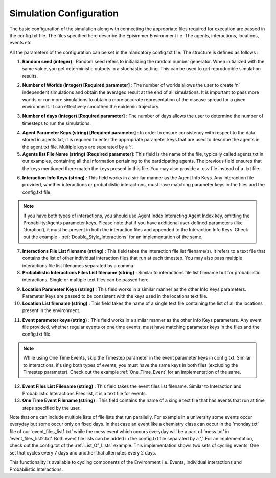 
Simulation Configuration
=====================================

The basic configuration of the simulation along with connecting the appropriate files required for execution are passed in the config.txt file.
The files specified here describe the Episimmer Environment i.e. The agents, interactions, locations, events etc.

All the parameters of the configuration can be set in the mandatory config.txt file. The structure is defined as follows :

.. code-block:: text
    :caption: config.txt structure

    Random Seed <>
    Number of worlds <>
    Number of Days <>
    Agent Parameter Keys <>
    Agent list filename <>
    Interaction Info Keys <>
    Interaction Files list filename <>
    Probabilistic Interaction Files list filename <>
    Location Parameter Keys <>
    Location list filename <>
    Event Parameter Keys <>
    Event Files list filename <>
    One Time Event filename <>


1. **Random seed (integer)** : Random seed refers to initializing the random number generator. When initialized with the same value, you get deterministic outputs in a stochastic setting. This can be used to get reproducible simulation results.

.. code-block:: text
    :caption: Random Seed set to 1
    :emphasize-lines: 1

    Random Seed <1>
    Number of worlds <>
    Number of Days <>
    Agent Parameter Keys <>
    Agent list filename <>
    Interaction Info Keys <>
    Interaction Files list filename <>
    Probabilistic Interaction Files list filename <>
    Location Parameter Keys <>
    Location list filename <>
    Event Parameter Keys <>
    Event Files list filename <>
    One Time Event filename <>

2. **Number of Worlds (integer) [Required parameter]** : The number of worlds allows the user to create ‘n’ independent simulations and obtain the averaged result at the end of all simulations. It is important to pass more worlds or run more simulations to obtain a more accurate representation of the disease spread for a given environment. It can effectively smoothen the epidemic trajectory.

.. code-block:: text
    :caption: Number of worlds set to 10
    :emphasize-lines: 2

    Random Seed <1>
    Number of worlds <10>
    Number of Days <>
    Agent Parameter Keys <>
    Agent list filename <>
    Interaction Info Keys <>
    Interaction Files list filename <>
    Probabilistic Interaction Files list filename <>
    Location Parameter Keys <>
    Location list filename <>
    Event Parameter Keys <>
    Event Files list filename <>
    One Time Event filename <>

3. **Number of days (integer) [Required parameter]** : The number of days allows the user to determine the number of timesteps to run the simulations.

.. code-block:: text
    :caption: Number of days set to 30
    :emphasize-lines: 3

    Random Seed <1>
    Number of worlds <10>
    Number of Days <30>
    Agent Parameter Keys <>
    Agent list filename <>
    Interaction Info Keys <>
    Interaction Files list filename <>
    Probabilistic Interaction Files list filename <>
    Location Parameter Keys <>
    Location list filename <>
    Event Parameter Keys <>
    Event Files list filename <>
    One Time Event filename <>

4. **Agent Parameter Keys (string) [Required parameter]** : In order to ensure consistency with respect to the data stored in agents.txt, it is required to enter the appropriate parameter keys that are used to describe the agents in the agent.txt file. Multiple keys are separated by a ‘:’.

5. **Agents list File Name (string) [Required parameter]**: This field is the name of the file, typically called agents.txt in our examples, containing all the information pertaining to the participating agents. The previous field ensures that the keys mentioned there match the keys present in this file. You may also provide a .csv file instead of a .txt file.

.. code-block:: text
    :caption: Agent parameters with Agents list file
    :emphasize-lines: 4,5

    Random Seed <1>
    Number of worlds <10>
    Number of Days <30>
    Agent Parameter Keys <Agent Index:Age>
    Agent list filename <agents.txt>
    Interaction Info Keys <>
    Interaction Files list filename <>
    Probabilistic Interaction Files list filename <>
    Location Parameter Keys <>
    Location list filename <>
    Event Parameter Keys <>
    Event Files list filename <>
    One Time Event filename <>


    Location Parameter Keys <Location Index:Type:Ventilation:Roomsize:Capacity>
    Location list filename <locations.txt>
    Event Parameter Keys <Location Index:Agents:Time Interval>
    Event Files list filename <event_files_list.txt>
    One Time Event filename <>

6. **Interaction Info Keys (string)** : This field works in a similar manner as the Agent Info Keys. Any interaction file provided, whether interactions or probabilistic interactions, must have matching parameter keys in the files and the config.txt file.

.. note::
        If you have both types of interactions, you should use Agent Index:Interacting Agent Index key, omitting the Probability:Agents parameter keys. Please note that if you have additional user-defined parameters (like ‘duration’), it must be present in both the interaction files and appended to the Interaction Info Keys. Check out the example - :ref:`Double_Style_Interactions` for an implementation of the same.

7. **Interactions File List filename (string)** : This field takes the interaction file list filename(s). It refers to a text file that contains the list of other individual interaction files that run at each timestep. You may also pass multiple interactions file list filenames separated by a comma.

8. **Probabilistic Interactions Files List filename (string)** : Similar to interactions file list filename but for probabilistic interactions. Single or multiple text files can be passed here.

.. code-block:: text
    :caption: Interaction parameters with corresponding files list file for interactions and probabilistic interactions.
    :emphasize-lines: 6,7,8

    Random Seed <1>
    Number of worlds <10>
    Number of Days <30>
    Agent Parameter Keys <Agent Index:Age>
    Agent list filename <agents.txt>
    Interaction Info Keys <Agent Index:Interacting Agent Index:Time Interval:Intensity>
    Interaction Files list filename <interaction_files_list.txt>
    Probabilistic Interaction Files list filename <probability_interaction_files_list.txt>
    Location Parameter Keys <>
    Location list filename <>
    Event Parameter Keys <>
    Event Files list filename <>
    One Time Event filename <>

9. **Location Parameter Keys (string)** : This field works in a similar manner as the other Info Keys parameters. Parameter Keys are passed to be consistent with the keys used in the locations text file.

10. **Location List filename (string)** : This field takes the name of a single text file containing the list of all the locations present in the environment.

.. code-block:: text
    :caption: Location parameters with locations list file
    :emphasize-lines: 9, 10

    Random Seed <1>
    Number of worlds <10>
    Number of Days <30>
    Agent Parameter Keys <Agent Index:Age>
    Agent list filename <agents.txt>
    Interaction Info Keys <Agent Index:Interacting Agent Index:Time Interval>
    Interaction Files list filename <interaction_files_list.txt>
    Probabilistic Interaction Files list filename <probability_interaction_files_list.txt>
    Location Parameter Keys <Location Index:Type:Ventilation:Roomsize:Capacity>
    Location list filename <locations.txt>
    Event Parameter Keys <>
    Event Files list filename <>
    One Time Event filename <>

11. **Event parameter keys (string)** : This field works in a similar manner as the other Info Keys parameters. Any event file provided, whether regular events or one time events, must have matching parameter keys in the files and the config.txt file.

.. note::
        While using One Time Events, skip the Timestep parameter in the event parameter keys in config.txt. Similar to interactions, if using both types of events, you must have the same keys in both files (excluding the Timestep parameter). Check out the example :ref:`One_Time_Event` for an implementation of the same.

12. **Event Files List Filename (string)** : This field takes the event files list filename. Similar to Interaction and Probabilistic Interactions Files list, it is a text file for events.

13. **One Time Event Filename (string)** : This field contains the name of a single text file that has events that run at time steps specified by the user.

.. code-block:: text
    :caption: Event parameters with event files list file and one time event file
    :emphasize-lines: 11,12,13

    Random Seed <1>
    Number of worlds <10>
    Number of Days <30>
    Agent Parameter Keys <Agent Index:Age>
    Agent list filename <agents.txt>
    Interaction Info Keys <Agent Index:Interacting Agent Index:Time Interval>
    Interaction Files list filename <interaction_files_list.txt>
    Probabilistic Interaction Files list filename <probability_interaction_files_list.txt>
    Location Parameter Keys <Location Index:Type:Ventilation:Roomsize:Capacity>
    Location list filename <locations.txt>
    Event Parameter Keys <Location Index:Agents:Time Interval>
    Event Files list filename <event_files_list.txt>
    One Time Event filename <one_time_event.txt>


Note that one can include multiple lists of file lists that run parallelly. For example in a university some events occur everyday but some occur only on fixed days.
In that case an event like a chemistry class can occur in the 'monday.txt' file of our ‘event_files_list1.txt’ while the mess event which occurs everyday will be a part of ‘mess.txt’ in ‘event_files_list2.txt’.
Both event file lists can be added in the config.txt file separated by a ‘,’. For an implementation, check out the config.txt of the :ref:`List_Of_Lists` example. This implementation shows two sets of cycling events.
One set that cycles every 7 days and another that alternates every 2 days.

This functionality is available to cycling components of the Environment i.e. Events, Individual interactions and Probabilistic Interactions.
